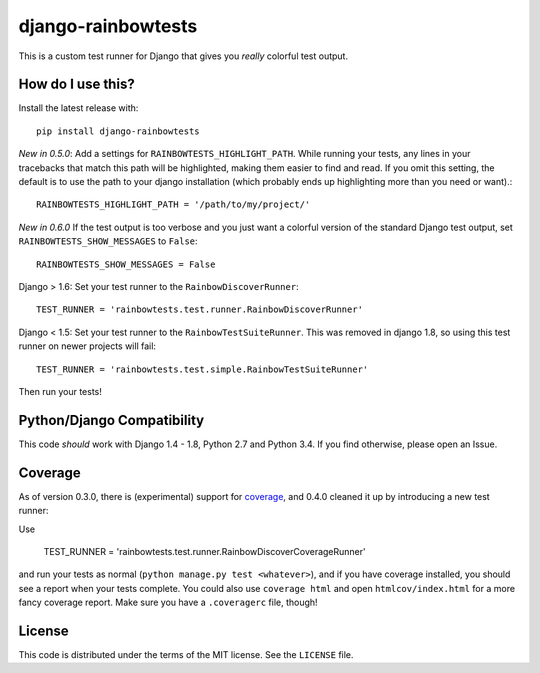 django-rainbowtests
===================

|version| |license|

This is a custom test runner for Django that gives you *really* colorful test
output.

How do I use this?
------------------

Install the latest release with::

    pip install django-rainbowtests

*New in 0.5.0*: Add a settings for ``RAINBOWTESTS_HIGHLIGHT_PATH``. While
running your tests, any lines in your tracebacks that match this path will be
highlighted, making them easier to find and read. If you omit this setting,
the default is to use the path to your django installation (which probably
ends up highlighting more than you need or want).::

    RAINBOWTESTS_HIGHLIGHT_PATH = '/path/to/my/project/'

*New in 0.6.0* If the test output is too verbose and you just want a colorful
version of the standard Django test output, set ``RAINBOWTESTS_SHOW_MESSAGES``
to ``False``::

    RAINBOWTESTS_SHOW_MESSAGES = False

Django > 1.6: Set your test runner to the ``RainbowDiscoverRunner``::

    TEST_RUNNER = 'rainbowtests.test.runner.RainbowDiscoverRunner'

Django < 1.5: Set your test runner to the ``RainbowTestSuiteRunner``. This was
removed in django 1.8, so using this test runner on newer projects will fail::

    TEST_RUNNER = 'rainbowtests.test.simple.RainbowTestSuiteRunner'

Then run your tests!


Python/Django Compatibility
---------------------------

This code *should* work with Django 1.4 - 1.8, Python 2.7 and Python 3.4. If you
find otherwise, please open an Issue.


Coverage
--------

As of version 0.3.0, there is (experimental) support for `coverage <http://nedbatchelder.com/code/coverage/>`_,
and 0.4.0 cleaned it up by introducing a new test runner:

Use

    TEST_RUNNER = 'rainbowtests.test.runner.RainbowDiscoverCoverageRunner'

and run your tests as normal (``python manage.py test <whatever>``), and if you
have coverage installed, you should see a report when your tests complete.
You could also use ``coverage html`` and open ``htmlcov/index.html`` for a more fancy coverage report.
Make sure you have a ``.coveragerc`` file, though!


License
-------

This code is distributed under the terms of the MIT license. See the
``LICENSE`` file.


.. |version| image:: http://img.shields.io/pypi/v/django-rainbowtests.svg?style=flat-square
    :alt: Current Release
    :target: https://pypi.python.org/pypi/django-rainbowtests/

.. |license| image:: http://img.shields.io/pypi/l/django-rainbowtests.svg?style=flat-square
    :alt: License
    :target: https://pypi.python.org/pypi/django-rainbowtests/


